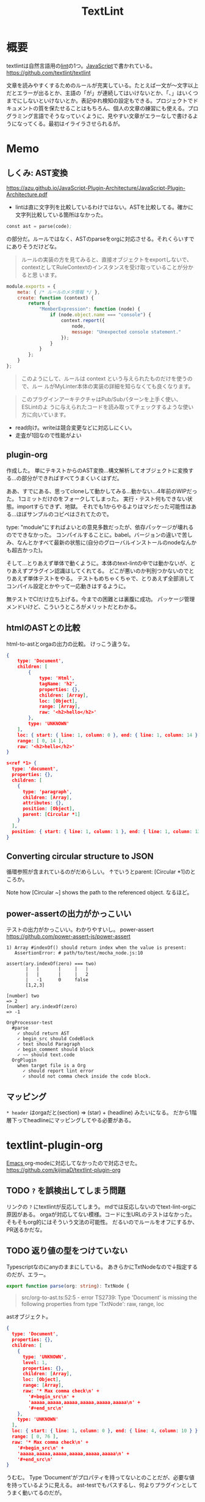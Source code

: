 :PROPERTIES:
:ID:       d3394774-aba5-4167-bd18-f194eb2bd9ed
:mtime:    20241102180403 20241028101410
:ctime:    20210511013549
:END:
#+title: TextLint
* 概要
textlintは自然言語用の[[id:e5663529-8095-4fc8-8fb5-500dd4471a73][lint]]の1つ。[[id:a6980e15-ecee-466e-9ea7-2c0210243c0d][JavaScript]]で書かれている。
https://github.com/textlint/textlint

文章を読みやすくするためのルールが充実している。たとえば一文が〜文字以上だとエラーが出るとか、主語の「が」が連続してはいけないとか、「、」はいくつまでにしないといけないとか。表記ゆれ検知の設定もできる。プロジェクトでドキュメントの質を保たせることはもちろん、個人の文章の練習にも使える。プログラミング言語でそうなっていくように、見やすい文章がエラーなしで書けるようになってくる。最初はイライラさせられるが。
* Memo
** しくみ: AST変換
https://azu.github.io/JavaScript-Plugin-Architecture/JavaScript-Plugin-Architecture.pdf
- lintは直に文字列を比較しているわけではない。ASTを比較してる。確かに文字列比較している箇所はなかった。

#+begin_src emacs-lisp
const ast = parse(code);
#+end_src
の部分だ。ルールではなく、ASTのparseをorgに対応させる。それくらいすでにありそうだけどな。

#+begin_quote
ルールの実装の方を見てみると、直接オブジェクトをexportしないで、
contextとしてRuleContextのインスタンスを受け取っていることが分かると思
います。
#+end_quote

#+begin_src js
module.exports = {
    meta: { /* ルールのメタ情報 */ },
    create: function (context) {
        return {
            "MemberExpression": function (node) {
                if (node.object.name === "console") {
                    context.report({
                        node,
                        message: "Unexpected console statement."
                    });
                }
            }
        };
    }
};
#+end_src

#+begin_quote
このようにして、ルールは context という与えられたものだけを使うので、ルー
ルがMyLinter本体の実装の詳細を知らなくても良くなります。
#+end_quote

#+begin_quote
このプラグインアーキテクチャはPub/Subパターンを上手く使い、 ESLintのよ
うに与えられたコードを読み取ってチェックするような使い方に向いています。
#+end_quote

- read向け。writeは競合変更などに対応しにくい。
- 走査が1回なので性能がよい
** plugin-org
作成した。
単にテキストからのAST変換…構文解析してオブジェクトに変換する…の部分ができればすべてうまくいくはずだ。

ああ、すでにある、思ってcloneして動かしてみる…動かない…4年前のWIPだった。
1コミットだけのをフォークしてしまった。
実行・テスト何もできない状態。importすらできず、地獄。
それでも1からやるよりはマシだった可能性はある…ほぼサンプルのコピペはされてたので。

type: "module"にすればよいとの意見多数だったが、依存パッケージが壊れるのでできなかった。
コンパイルすることに。babel。バージョンの違いで苦しみ、なんとかすべて最新の状態に(自分のグローバルインストールのnodeなんかも超古かった)。

そして…とりあえず単体で動くように。本体のtext-lintの中では動かないが、とりあえずプラグイン認識はしてくれてる。
どこが悪いのか判別つかないのでとりあえず単体テストをやる。
テストもめちゃくちゃで、とりあえず全部消してコンパイル設定とかやって一応動きはするように。

無テストでCIだけ立ち上げる。今までの困難とは裏腹に成功。
パッケージ管理メンドいけど、こういうところがメリットだとわかる。
** htmlのASTとの比較
html-to-astとorgaの出力の比較。
けっこう違うな。

#+begin_src json
  {
      type: 'Document',
      children: [
          {
              type: 'Html',
              tagName: 'h2',
              properties: {},
              children: [Array],
              loc: [Object],
              range: [Array],
              raw: '<h2>hello</h2>'
          },
          type: 'UNKNOWN'
      ],
      loc: { start: { line: 1, column: 0 }, end: { line: 1, column: 14 } },
      range: [ 0, 14 ],
      raw: '<h2>hello</h2>'
  }
#+end_src

#+begin_src json
  s<ref *1> {
    type: 'document',
    properties: {},
    children: [
      {
        type: 'paragraph',
        children: [Array],
        attributes: {},
        position: [Object],
        parent: [Circular *1]
      }
    ],
    position: { start: { line: 1, column: 1 }, end: { line: 1, column: 13 } }
  }
#+end_src
** Converting circular structure to JSON
循環参照が含まれているのがだめらしい。
↑でいうとparent: [Circular *1]のところか。

Note how [Circular ~] shows the path to the referenced object.
なるほど。
** power-assertの出力がかっこいい
テストの出力がかっこいい。わかりやすいし。
power-assert
https://github.com/power-assert-js/power-assert

#+begin_src
  1) Array #indexOf() should return index when the value is present:
     AssertionError: # path/to/test/mocha_node.js:10

  assert(ary.indexOf(zero) === two)
         |   |       |     |   |
         |   |       |     |   2
         |   -1      0     false
         [1,2,3]

  [number] two
  => 2
  [number] ary.indexOf(zero)
  => -1
#+end_src

#+begin_src
  OrgProcessor-test
    #parse
      ✓ should return AST
      ✓ begin_src should CodeBlock
      ✓ text should Paragraph
      ✓ begin_comment should block
      ✓ ~~ should text.code
    OrgPlugin
      when target file is a Org
        ✓ should report lint error
        ✓ should not comma check inside the code block.
#+end_src
** マッピング
~* header~
はorgaだと(section) => (star) + (headline) みたいになる。
だから1階層下ってheadlineにマッピングしてやる必要がある。
* textlint-plugin-org
[[id:1ad8c3d5-97ba-4905-be11-e6f2626127ad][Emacs ]]org-modeに対応してなかったので対応させた。
https://github.com/kijimaD/textlint-plugin-org
** TODO ~?~ を誤検出してしまう問題
リンクの ~?~ にtextlintが反応してしまう。
mdでは反応しないのでtext-lint-orgに原因がある。
orgaが対応してない模様。コードに生URLのテストはなかった。そもそもorg的にはそういう文法の可能性。
だるいのでルールをオフにするか、PR送るかだな。
** TODO 返り値の型をつけていない
Typescriptなのにanyのままにしている。
あきらかにTxtNodeなので↓指定するのだが、エラー。
#+begin_src typescript
export function parse(org: string): TxtNode {
#+end_src

#+begin_quote
src/org-to-ast.ts:52:5 - error TS2739: Type 'Document' is missing the following properties from type 'TxtNode': raw, range, loc
#+end_quote

astオブジェクト。

#+begin_src json
{
  type: 'Document',
  properties: {},
  children: [
    {
      type: 'UNKNOWN',
      level: 1,
      properties: {},
      children: [Array],
      loc: [Object],
      range: [Array],
      raw: '* Max comma check\n' +
        '#+begin_src\n' +
        'aaaaa,aaaaa,aaaaa,aaaaa,aaaaa,aaaaa\n' +
        '#+end_src\n'
    },
    type: 'UNKNOWN'
  ],
  loc: { start: { line: 1, column: 0 }, end: { line: 4, column: 10 } },
  range: [ 0, 76 ],
  raw: '* Max comma check\n' +
    '#+begin_src\n' +
    'aaaaa,aaaaa,aaaaa,aaaaa,aaaaa,aaaaa\n' +
    '#+end_src\n'
}
#+end_src

うむむ。
Type 'Document'がプロパティを持ってないとのことだが、必要な値を持っているように見える。
ast-testでもパスするし、何よりプラグインとしてうまく動いてるのだが。
** TODO ファイルが空のときエラー
ファイルが空のとき、エラーになるような。positionがないエラー。
** TODO 日付指定が含まれているとエラー
日本語で挿入されたときにだめなようだ。
アップデート前はできてたが対応しなくなったと。
#+begin_quote
Cannot destructure property 'value' of 'eat(...)' as it is undefined.
#+end_quote

これはorgファイルの側を英語にして解決させた。

新たなエラーが出現。todoアイテムが見出しの直後にあると発生する。
#+begin_quote
TypeError: Cannot redefine property: parent
at /home/kijima/Project/textlint-plugin-org/test/fixtures/lint-error.org
    at Function.defineProperty (<anonymous>)
    at Controller.enter (/home/kijima/Project/textlint-plugin-org/node_modules/@textlint/kernel/lib/src/task/textlint-core-task.js:125:24)
    at Controller.__execute (/home/kijima/Project/textlint-plugin-org/node_modules/@textlint/ast-traverse/lib/src/index.js:43:31)
    at Controller.traverse (/home/kijima/Project/textlint-plugin-org/node_modules/@textlint/ast-traverse/lib/src/index.js:114:28)
    at TextLintCoreTask.startTraverser (/home/kijima/Project/textlint-plugin-org/node_modules/@textlint/kernel/lib/src/task/textlint-core-task.js:122:28)
    at TextLintCoreTask.start (/home/kijima/Project/textlint-plugin-org/node_modules/@textlint/kernel/lib/src/task/linter-task.js:22:14)
    at /home/kijima/Project/textlint-plugin-org/node_modules/@textlint/kernel/lib/src/task/task-runner.js:27:18
#+end_quote

ASTからtimestampを消すとテスト用のtextlint-kernelではエラーが出なくなった。
前後で比較したから間違いない。
が、本番のtextlintでは以前として出たままで、解決できない。のですべてrevertした。
* Reference
** [[https://efcl.info/][Web Scratch]]
[[id:d3394774-aba5-4167-bd18-f194eb2bd9ed][TextLint]]の作者の人のブログ。
* Archives
** DONE アップデートしたら動かなくなった
CLOSED: [2022-09-14 Wed 13:34]
:LOGBOOK:
CLOCK: [2022-09-14 Wed 12:14]--[2022-09-14 Wed 12:39] =>  0:25
CLOCK: [2022-09-14 Wed 11:46]--[2022-09-14 Wed 12:11] =>  0:25
:END:

いつのまにかbuildしても、jsが出力されない状態になっていた。コンパイラの設定ファイルの、出力先ディレクトリの指定方法が変わったぽい。それで空のままnpm publishして、textlintがライブラリ読み込めない状態になっていた。
** DONE バージョンアップ
CLOSED: [2023-02-11 Sat 10:12]
テストでエラーが出てるのを直す。

ちょっとエラーをググったら治った。インポート関連と、依存パッケージが増えたことによるものだった。
** DONE Dockerイメージ
CLOSED: [2023-02-11 Sat 10:13]
:PROPERTIES:
:Effort:   2:00
:END:
:LOGBOOK:
CLOCK: [2023-02-10 Fri 22:42]--[2023-02-10 Fri 23:07] =>  0:25
CLOCK: [2023-02-10 Fri 22:06]--[2023-02-10 Fri 22:31] =>  0:25
:END:

試しやすいように、依存のないDockerイメージで実行できるようにする。
